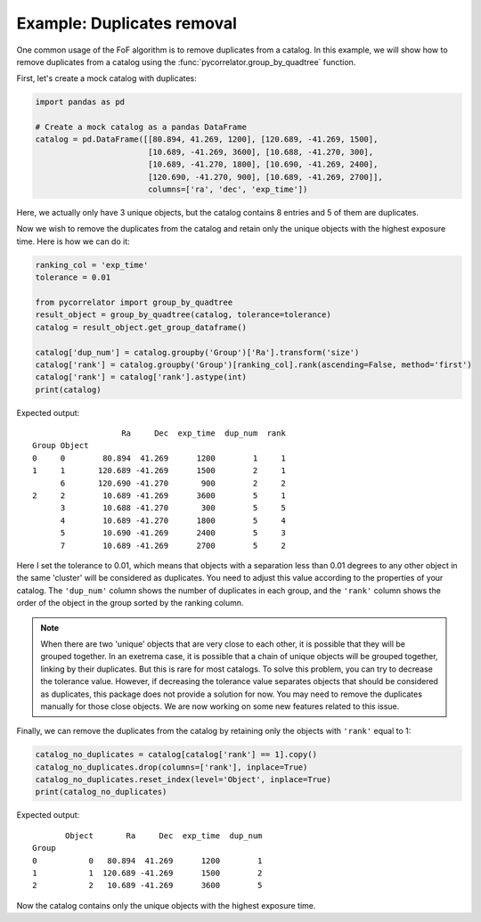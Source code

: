 Example: Duplicates removal
===========================

One common usage of the FoF algorithm is to remove duplicates from a catalog.
In this example, we will show how to remove duplicates from a catalog using the
:func:`pycorrelator.group_by_quadtree` function.

First, let's create a mock catalog with duplicates:

.. code-block:: python

    import pandas as pd

    # Create a mock catalog as a pandas DataFrame
    catalog = pd.DataFrame([[80.894, 41.269, 1200], [120.689, -41.269, 1500], 
                            [10.689, -41.269, 3600], [10.688, -41.270, 300], 
                            [10.689, -41.270, 1800], [10.690, -41.269, 2400], 
                            [120.690, -41.270, 900], [10.689, -41.269, 2700]], 
                            columns=['ra', 'dec', 'exp_time'])

Here, we actually only have 3 unique objects, but the catalog contains 8 entries and 5 of them are duplicates.

Now we wish to remove the duplicates from the catalog and retain only the unique objects with the highest exposure time.
Here is how we can do it:

.. code-block:: python

    ranking_col = 'exp_time'
    tolerance = 0.01

    from pycorrelator import group_by_quadtree
    result_object = group_by_quadtree(catalog, tolerance=tolerance)
    catalog = result_object.get_group_dataframe()

    catalog['dup_num'] = catalog.groupby('Group')['Ra'].transform('size')
    catalog['rank'] = catalog.groupby('Group')[ranking_col].rank(ascending=False, method='first')
    catalog['rank'] = catalog['rank'].astype(int)
    print(catalog)

Expected output::

                       Ra     Dec  exp_time  dup_num  rank
    Group Object                                          
    0     0        80.894  41.269      1200        1     1
    1     1       120.689 -41.269      1500        2     1
          6       120.690 -41.270       900        2     2
    2     2        10.689 -41.269      3600        5     1
          3        10.688 -41.270       300        5     5
          4        10.689 -41.270      1800        5     4
          5        10.690 -41.269      2400        5     3
          7        10.689 -41.269      2700        5     2

Here I set the tolerance to 0.01, which means that objects with a separation less than 0.01 degrees to any other
object in the same 'cluster' will be considered as duplicates. You need to adjust this value according to the
properties of your catalog. The ``'dup_num'`` column shows the number of duplicates in each group, and the
``'rank'`` column shows the order of the object in the group sorted by the ranking column.

.. note::
    When there are two 'unique' objects that are very close to each other, it is possible that they will be grouped together.
    In an exetrema case, it is possible that a chain of unique objects will be grouped together, linking by their duplicates.
    But this is rare for most catalogs. To solve this problem, you can try to decrease the tolerance value. However, if
    decreasing the tolerance value separates objects that should be considered as duplicates, this package does not provide
    a solution for now. You may need to remove the duplicates manually for those close objects.
    We are now working on some new features related to this issue.

Finally, we can remove the duplicates from the catalog by retaining only the objects with ``'rank'`` equal to 1:

.. code-block:: python

    catalog_no_duplicates = catalog[catalog['rank'] == 1].copy()
    catalog_no_duplicates.drop(columns=['rank'], inplace=True)
    catalog_no_duplicates.reset_index(level='Object', inplace=True)
    print(catalog_no_duplicates)

Expected output::

           Object       Ra     Dec  exp_time  dup_num
    Group                                            
    0           0   80.894  41.269      1200        1
    1           1  120.689 -41.269      1500        2
    2           2   10.689 -41.269      3600        5

Now the catalog contains only the unique objects with the highest exposure time.
